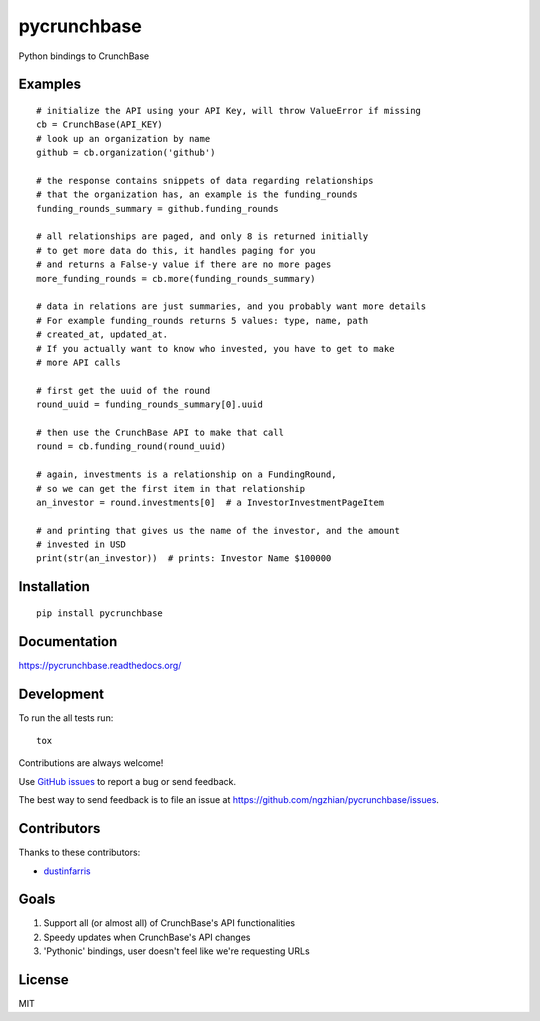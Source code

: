===============================
pycrunchbase
===============================

| |docs| |travis| |coveralls|
| |version| |downloads| |wheel| |supported-versions| |supported-implementations|

.. |docs| image:: https://readthedocs.org/projects/pycrunchbase/badge/?style=flat
    :target: https://readthedocs.org/projects/pycrunchbase
    :alt: Documentation Status

.. |travis| image:: http://img.shields.io/travis/ngzhian/pycrunchbase/master.png?style=flat
    :alt: Travis-CI Build Status
    :target: https://travis-ci.org/ngzhian/pycrunchbase

.. |coveralls| image:: https://coveralls.io/repos/ngzhian/pycrunchbase/badge.svg
    :target: https://coveralls.io/r/ngzhian/pycrunchbase

.. |version| image:: http://img.shields.io/pypi/v/pycrunchbase.png?style=flat
    :alt: PyPI Package latest release
    :target: https://pypi.python.org/pypi/pycrunchbase

.. |downloads| image:: http://img.shields.io/pypi/dm/pycrunchbase.png?style=flat
    :alt: PyPI Package monthly downloads
    :target: https://pypi.python.org/pypi/pycrunchbase

.. |wheel| image:: https://pypip.in/wheel/pycrunchbase/badge.png?style=flat
    :alt: PyPI Wheel
    :target: https://pypi.python.org/pypi/pycrunchbase

.. |supported-versions| image:: https://pypip.in/py_versions/pycrunchbase/badge.png?style=flat
    :alt: Supported versions
    :target: https://pypi.python.org/pypi/pycrunchbase

.. |supported-implementations| image:: https://pypip.in/implementation/pycrunchbase/badge.png?style=flat
    :alt: Supported imlementations
    :target: https://pypi.python.org/pypi/pycrunchbase

Python bindings to CrunchBase

Examples
========

::

    # initialize the API using your API Key, will throw ValueError if missing
    cb = CrunchBase(API_KEY)
    # look up an organization by name
    github = cb.organization('github')

    # the response contains snippets of data regarding relationships
    # that the organization has, an example is the funding_rounds
    funding_rounds_summary = github.funding_rounds

    # all relationships are paged, and only 8 is returned initially
    # to get more data do this, it handles paging for you
    # and returns a False-y value if there are no more pages
    more_funding_rounds = cb.more(funding_rounds_summary)

    # data in relations are just summaries, and you probably want more details
    # For example funding_rounds returns 5 values: type, name, path
    # created_at, updated_at.
    # If you actually want to know who invested, you have to get to make
    # more API calls

    # first get the uuid of the round
    round_uuid = funding_rounds_summary[0].uuid

    # then use the CrunchBase API to make that call
    round = cb.funding_round(round_uuid)

    # again, investments is a relationship on a FundingRound,
    # so we can get the first item in that relationship
    an_investor = round.investments[0]  # a InvestorInvestmentPageItem

    # and printing that gives us the name of the investor, and the amount
    # invested in USD
    print(str(an_investor))  # prints: Investor Name $100000


Installation
============

::

    pip install pycrunchbase

Documentation
=============

https://pycrunchbase.readthedocs.org/

Development
===========

To run the all tests run::

    tox

Contributions are always welcome!

Use `GitHub issues <https://github.com/ngzhian/pycrunchbase/issues>`_
to report a bug or send feedback.

The best way to send feedback is to file an issue at https://github.com/ngzhian/pycrunchbase/issues.

Contributors
============

Thanks to these contributors:

* `dustinfarris <https://github.com/dustinfarris>`_

Goals
=====

1. Support all (or almost all) of CrunchBase's API functionalities
2. Speedy updates when CrunchBase's API changes
3. 'Pythonic' bindings, user doesn't feel like we're requesting URLs


License
=======

MIT
